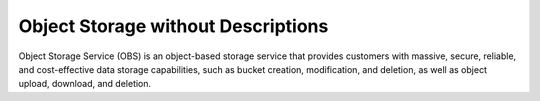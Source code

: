 Object Storage without Descriptions
===================================

Object Storage Service (OBS) is an object-based storage service that provides customers with massive, secure, reliable, and cost-effective data storage capabilities, such as bucket creation, modification, and deletion, as well as object upload, download, and deletion.


.. directive_wrapper::
   :class: container-sbv
   :id: test2

   .. service_card::
      :service_type: obs
